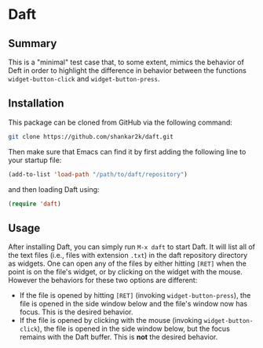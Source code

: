 * Daft
** Summary

This is a "minimal" test case that, to some extent, mimics the behavior of
Deft in order to highlight the difference in behavior between the functions
~widget-button-click~ and ~widget-button-press~.

** Installation

This package can be cloned from GitHub via the following command:

#+begin_src bash
git clone https://github.com/shankar2k/daft.git
#+end_src

Then make sure that Emacs can find it by first adding the following line to
your startup file:

#+begin_src emacs-lisp
(add-to-list 'load-path "/path/to/daft/repository")
#+end_src

and then loading Daft using:

#+begin_src emacs-lisp
(require 'daft)
#+end_src

** Usage

After installing Daft, you can simply run ~M-x daft~ to start Daft. It will
list all of the text files (i.e., files with extension ~.txt~) in the daft
repository directory as widgets. One can open any of the files by either
hitting ~[RET]~ when the point is on the file's widget, or by clicking on the
widget with the mouse. However the behaviors for these two options are
different:

- If the file is opened by hitting ~[RET]~ (invoking ~widget-button-press~), the
  file is opened in the side window below and the file's window now has focus.
  This is the desired behavior.
- If the file is opened by clicking with the mouse (invoking
  ~widget-button-click~), the file is opened in the side window below, but the
  focus remains with the Daft buffer. This is *not* the desired behavior.
